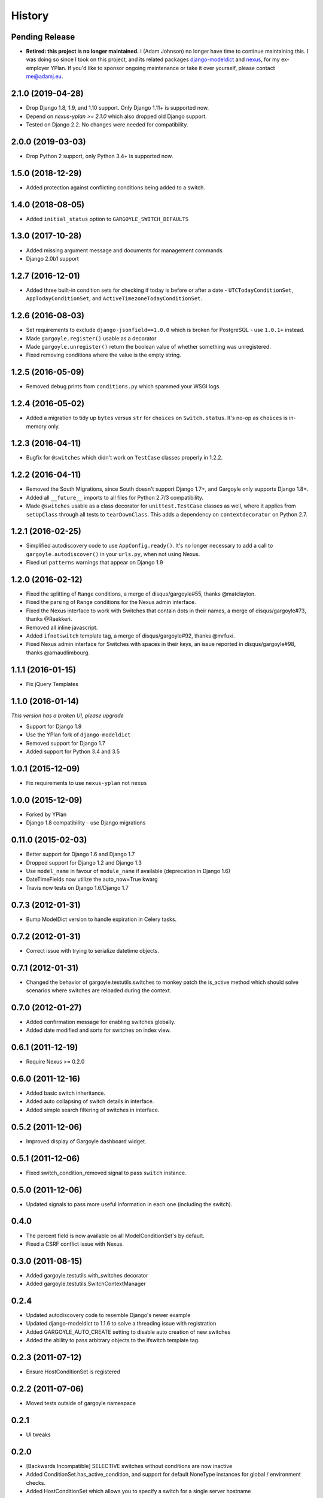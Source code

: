 .. :changelog:

=======
History
=======

Pending Release
---------------

.. Add new release notes below this line.

* **Retired: this project is no longer maintained.** I (Adam Johnson) no longer
  have time to continue maintaining this. I was doing so since I took on this
  project, and its related packages
  `django-modeldict <https://github.com/adamchainz/django-modeldict>`__ and
  `nexus <https://github.com/adamchainz/nexus>`__, for my ex-employer YPlan. If
  you'd like to sponsor ongoing maintenance or take it over yourself, please
  contact me@adamj.eu.

2.1.0 (2019-04-28)
------------------

* Drop Django 1.8, 1.9, and 1.10 support. Only Django 1.11+ is supported now.
* Depend on `nexus-yplan >= 2.1.0` which also dropped old Django support.
* Tested on Django 2.2. No changes were needed for compatibility.

2.0.0 (2019-03-03)
------------------

* Drop Python 2 support, only Python 3.4+ is supported now.

1.5.0 (2018-12-29)
------------------

* Added protection against conflicting conditions being added to a switch.

1.4.0 (2018-08-05)
------------------

* Added ``initial_status`` option to ``GARGOYLE_SWITCH_DEFAULTS``

1.3.0 (2017-10-28)
------------------

* Added missing argument message and documents for management commands
* Django 2.0b1 support

1.2.7 (2016-12-01)
------------------

* Added three built-in condition sets for checking if today is before or after
  a date - ``UTCTodayConditionSet``, ``AppTodayConditionSet``, and
  ``ActiveTimezoneTodayConditionSet``.

1.2.6 (2016-08-03)
------------------

* Set requirements to exclude ``django-jsonfield==1.0.0`` which is broken for
  PostgreSQL - use ``1.0.1+`` instead.
* Made ``gargoyle.register()`` usable as a decorator
* Made ``gargoyle.unregister()`` return the boolean value of whether something
  was unregistered.
* Fixed removing conditions where the value is the empty string.

1.2.5 (2016-05-09)
------------------

* Removed debug prints from ``conditions.py`` which spammed your WSGI logs.

1.2.4 (2016-05-02)
------------------

* Added a migration to tidy up ``bytes`` versus ``str`` for ``choices`` on
  ``Switch.status``. It's no-op as ``choices`` is in-memory only.

1.2.3 (2016-04-11)
------------------

* Bugfix for ``@switches`` which didn't work on ``TestCase`` classes properly
  in 1.2.2.

1.2.2 (2016-04-11)
------------------

* Removed the South Migrations, since South doesn't support Django 1.7+, and
  Gargoyle only supports Django 1.8+.
* Added all ``__future__`` imports to all files for Python 2.7/3
  compatibility.
* Made ``@switches`` usable as a class decorator for ``unittest.TestCase``
  classes as well, where it applies from ``setUpClass`` through all tests to
  ``tearDownClass``. This adds a dependency on ``contextdecorator`` on Python
  2.7.

1.2.1 (2016-02-25)
------------------

* Simplified autodiscovery code to use ``AppConfig.ready()``. It's no longer
  necessary to add a call to ``gargoyle.autodiscover()`` in your ``urls.py``,
  when not using Nexus.
* Fixed url ``patterns`` warnings that appear on Django 1.9

1.2.0 (2016-02-12)
------------------

* Fixed the splitting of ``Range`` conditions, a merge of disqus/gargoyle#55,
  thanks @matclayton.
* Fixed the parsing of ``Range`` conditions for the Nexus admin interface.
* Fixed the Nexus interface to work with Switches that contain dots in their
  names, a merge of disqus/gargoyle#73, thanks @Raekkeri.
* Removed all inline javascript.
* Added ``ifnotswitch`` template tag, a merge of disqus/gargoyle#92, thanks
  @mrfuxi.
* Fixed Nexus admin interface for Switches with spaces in their keys, an issue
  reported in disqus/gargoyle#98, thanks @arnaudlimbourg.

1.1.1 (2016-01-15)
------------------

* Fix jQuery Templates

1.1.0 (2016-01-14)
------------------

*This version has a broken UI, please upgrade*

* Support for Django 1.9
* Use the YPlan fork of ``django-modeldict``
* Removed support for Django 1.7
* Added support for Python 3.4 and 3.5

1.0.1 (2015-12-09)
------------------

* Fix requirements to use ``nexus-yplan`` not ``nexus``

1.0.0 (2015-12-09)
------------------

* Forked by YPlan
* Django 1.8 compatibility - use Django migrations

0.11.0 (2015-02-03)
-------------------

* Better support for Django 1.6 and Django 1.7
* Dropped support for Django 1.2 and Django 1.3
* Use ``model_name`` in favour of ``module_name`` if available (deprecation in Django 1.6)
* DateTimeFields now utilize the auto_now=True kwarg
* Travis now tests on Django 1.6/Django 1.7

0.7.3 (2012-01-31)
------------------

* Bump ModelDict version to handle expiration in Celery tasks.

0.7.2 (2012-01-31)
------------------

* Correct issue with trying to serialize datetime objects.

0.7.1 (2012-01-31)
------------------

* Changed the behavior of gargoyle.testutils.switches to monkey patch
  the is_active method which should solve scenarios where switches
  are reloaded during the context.

0.7.0 (2012-01-27)
------------------

* Added confirmation message for enabling switches globally.
* Added date modified and sorts for switches on index view.

0.6.1 (2011-12-19)
------------------

* Require Nexus >= 0.2.0

0.6.0 (2011-12-16)
------------------

* Added basic switch inheritance.
* Added auto collapsing of switch details in interface.
* Added simple search filtering of switches in interface.

0.5.2 (2011-12-06)
------------------

* Improved display of Gargoyle dashboard widget.

0.5.1 (2011-12-06)
------------------

* Fixed switch_condition_removed signal to pass ``switch`` instance.

0.5.0 (2011-12-06)
------------------

* Updated signals to pass more useful information in each one (including the switch).

0.4.0
-----

* The percent field is now available on all ModelConditionSet's by default.
* Fixed a CSRF conflict issue with Nexus.

0.3.0 (2011-08-15)
------------------

- Added gargoyle.testutils.with_switches decorator
- Added gargoyle.testutils.SwitchContextManager

0.2.4
-----

- Updated autodiscovery code to resemble Django's newer example
- Updated django-modeldict to 1.1.6 to solve a threading issue with registration
- Added GARGOYLE_AUTO_CREATE setting to disable auto creation of new switches
- Added the ability to pass arbitrary objects to the ifswitch template tag.

0.2.3 (2011-07-12)
------------------

- Ensure HostConditionSet is registered

0.2.2 (2011-07-06)
------------------

- Moved tests outside of gargoyle namespace

0.2.1
-----

- UI tweaks

0.2.0
-----

- [Backwards Incompatible] SELECTIVE switches without conditions are now inactive
- Added ConditionSet.has_active_condition, and support for default NoneType instances
  for global / environment checks.
- Added HostConditionSet which allows you to specify a switch for a single
  server hostname
